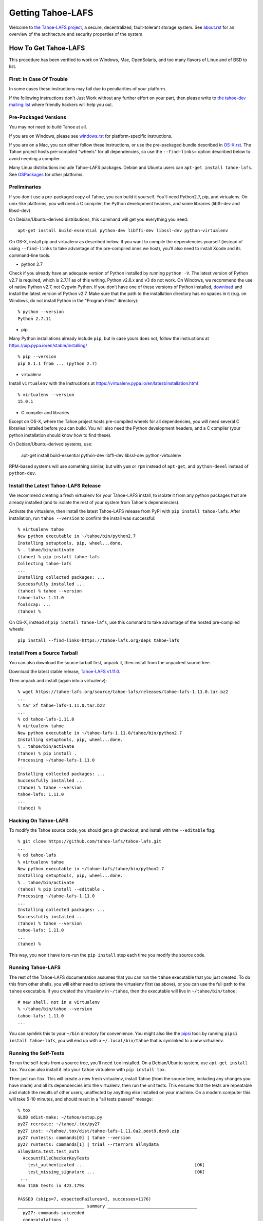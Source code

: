 ﻿.. -*- coding: utf-8-with-signature-unix; fill-column: 77 -*-

==================
Getting Tahoe-LAFS
==================

Welcome to `the Tahoe-LAFS project`_, a secure, decentralized, fault-tolerant
storage system. See `<about.rst>`_ for an overview of the architecture and
security properties of the system.

.. _the Tahoe-LAFS project: https://tahoe-lafs.org

How To Get Tahoe-LAFS
=====================

This procedure has been verified to work on Windows, Mac, OpenSolaris, and
too many flavors of Linux and of BSD to list.

First: In Case Of Trouble
-------------------------

In some cases these instructions may fail due to peculiarities of your
platform.

If the following instructions don't Just Work without any further effort on
your part, then please write to `the tahoe-dev mailing list`_ where friendly
hackers will help you out.

.. _the tahoe-dev mailing list: https://tahoe-lafs.org/cgi-bin/mailman/listinfo/tahoe-dev

Pre-Packaged Versions
---------------------

You may not need to build Tahoe at all.

If you are on Windows, please see `<windows.rst>`_ for platform-specific
instructions.

If you are on a Mac, you can either follow these instructions, or use the
pre-packaged bundle described in `<OS-X.rst>`_. The Tahoe project hosts
pre-compiled "wheels" for all dependencies, so use the ``--find-links=``
option described below to avoid needing a compiler.

Many Linux distributions include Tahoe-LAFS packages. Debian and Ubuntu users
can ``apt-get install tahoe-lafs``. See `OSPackages`_ for other
platforms.

.. _OSPackages: https://tahoe-lafs.org/trac/tahoe-lafs/wiki/OSPackages


Preliminaries
-------------

If you don't use a pre-packaged copy of Tahoe, you can build it yourself.
You'll need Python2.7, pip, and virtualenv. On unix-like platforms, you will
need a C compiler, the Python development headers, and some libraries
(libffi-dev and libssl-dev).

On Debian/Ubuntu-derived distributions, this command will get you everything
you need::

    apt-get install build-essential python-dev libffi-dev libssl-dev python-virtualenv

On OS-X, install pip and virtualenv as described below. If you want to
compile the dependencies yourself (instead of using ``--find-links`` to take
advantage of the pre-compiled ones we host), you'll also need to install
Xcode and its command-line tools.

* python 2.7

Check if you already have an adequate version of Python installed by running
``python -V``. The latest version of Python v2.7 is required, which is 2.7.11
as of this writing. Python v2.6.x and v3 do not work. On Windows, we
recommend the use of native Python v2.7, not Cygwin Python. If you don't have
one of these versions of Python installed, `download`_ and install the latest
version of Python v2.7. Make sure that the path to the installation directory
has no spaces in it (e.g. on Windows, do not install Python in the "Program
Files" directory)::

    % python --version
    Python 2.7.11

.. _download: https://www.python.org/downloads/

* pip

Many Python installations already include ``pip``, but in case yours does
not, follow the instructions at https://pip.pypa.io/en/stable/installing/ ::

    % pip --version
    pip 8.1.1 from ... (python 2.7)

* virtualenv

Install ``virtualenv`` with the instructions at
https://virtualenv.pypa.io/en/latest/installation.html ::

    % virtualenv --version
    15.0.1

* C compiler and libraries

Except on OS-X, where the Tahoe project hosts pre-compiled wheels for all
dependencies, you will need several C libraries installed before you can
build. You will also need the Python development headers, and a C compiler
(your python installation should know how to find these).

On Debian/Ubuntu-derived systems, use:

    apt-get install build-essential python-dev libffi-dev libssl-dev python-virtualenv

RPM-based systems will use something similar, but with ``yum`` or ``rpm``
instead of ``apt-get``, and ``python-devel`` instead of ``python-dev``.

Install the Latest Tahoe-LAFS Release
------------------------------------

We recommend creating a fresh virtualenv for your Tahoe-LAFS install, to
isolate it from any python packages that are already installed (and to
isolate the rest of your system from Tahoe's dependencies).

Activate the virtualenv, then install the latest Tahoe-LAFS release from PyPI
with ``pip install tahoe-lafs``. After installation, run ``tahoe --version``
to confirm the install was successful::

 % virtualenv tahoe
 New python executable in ~/tahoe/bin/python2.7
 Installing setuptools, pip, wheel...done.
 % . tahoe/bin/activate
 (tahoe) % pip install tahoe-lafs
 Collecting tahoe-lafs
 ...
 Installing collected packages: ...
 Successfully installed ...
 (tahoe) % tahoe --version
 tahoe-lafs: 1.11.0
 foolscap: ...
 (tahoe) %

On OS-X, instead of ``pip install tahoe-lafs``, use this command to take
advantage of the hosted pre-compiled wheels::

 pip install --find-links=https://tahoe-lafs.org/deps tahoe-lafs


Install From a Source Tarball
-----------------------------

You can also download the source tarball first, unpack it, then install from
the unpacked source tree.

Download the latest stable release, `Tahoe-LAFS v1.11.0`_.

.. _Tahoe-LAFS v1.11.0: https://tahoe-lafs.org/source/tahoe-lafs/releases/tahoe-lafs-1.11.0.tar.bz2

Then unpack and install (again into a virtualenv)::

 % wget https://tahoe-lafs.org/source/tahoe-lafs/releases/tahoe-lafs-1.11.0.tar.bz2
 ...
 % tar xf tahoe-lafs-1.11.0.tar.bz2
 ...
 % cd tahoe-lafs-1.11.0
 % virtualenv tahoe
 New python executable in ~/tahoe-lafs-1.11.0/tahoe/bin/python2.7
 Installing setuptools, pip, wheel...done.
 % . tahoe/bin/activate
 (tahoe) % pip install .
 Processing ~/tahoe-lafs-1.11.0
 ...
 Installing collected packages: ...
 Successfully installed ...
 (tahoe) % tahoe --version
 tahoe-lafs: 1.11.0
 ...
 (tahoe) %


Hacking On Tahoe-LAFS
---------------------

To modify the Tahoe source code, you should get a git checkout, and install
with the ``--editable`` flag::

 % git clone https://github.com/tahoe-lafs/tahoe-lafs.git
 ...
 % cd tahoe-lafs
 % virtualenv tahoe
 New python executable in ~/tahoe-lafs/tahoe/bin/python2.7
 Installing setuptools, pip, wheel...done.
 % . tahoe/bin/activate
 (tahoe) % pip install --editable .
 Processing ~/tahoe-lafs-1.11.0
 ...
 Installing collected packages: ...
 Successfully installed ...
 (tahoe) % tahoe --version
 tahoe-lafs: 1.11.0
 ...
 (tahoe) %

This way, you won't have to re-run the ``pip install`` step each time you
modify the source code.

Running Tahoe-LAFS
------------------

The rest of the Tahoe-LAFS documentation assumes that you can run the
``tahoe`` executable that you just created. To do this from other shells, you
will either need to activate the virtualenv first (as above), or you can use
the full path to the ``tahoe`` executable. If you created the virtualenv in
``~/tahoe``, then the executable will live in ``~/tahoe/bin/tahoe``::

 # new shell, not in a virtualenv
 % ~/tahoe/bin/tahoe --version
 tahoe-lafs: 1.11.0
 ...

You can symlink this to your ``~/bin`` directory for convenience. You might
also like the `pipsi`_ tool: by running ``pipsi install tahoe-lafs``, you
will end up with a ``~/.local/bin/tahoe`` that is symlinked to a new
virtualenv.

.. _pipsi: https://pypi.python.org/pypi/pipsi/0.9

Running the Self-Tests
----------------------

To run the self-tests from a source tree, you'll need ``tox`` installed. On a
Debian/Ubuntu system, use ``apt-get install tox``. You can also install it
into your ``tahoe`` virtualenv with ``pip install tox``.

Then just run ``tox``. This will create a new fresh virtualenv, install Tahoe
(from the source tree, including any changes you have made) and all its
dependencies into the virtualenv, then run the unit tests. This ensures that
the tests are repeatable and match the results of other users, unaffected by
anything else installed on your machine. On a modern computer this will take
5-10 minutes, and should result in a "all tests passed" mesage::

 % tox
 GLOB sdist-make: ~/tahoe/setup.py
 py27 recreate: ~/tahoe/.tox/py27
 py27 inst: ~/tahoe/.tox/dist/tahoe-lafs-1.11.0a2.post8.dev0.zip
 py27 runtests: commands[0] | tahoe --version
 py27 runtests: commands[1] | trial --rterrors allmydata
 allmydata.test.test_auth
   AccountFileCheckerKeyTests
     test_authenticated ...                                           [OK]
     test_missing_signature ...                                       [OK]
  ...
 Ran 1186 tests in 423.179s
 
 PASSED (skips=7, expectedFailures=3, successes=1176)
 __________________________ summary ___________________________________
   py27: commands succeeded
   congratulations :) 

Common Problems
---------------

If you see an error like ``fatal error: Python.h: No such file or directory``
while compiling the dependencies, you need the Python development headers. If
you are on a Debian or Ubuntu system, you can install them with ``sudo
apt-get install python-dev``. On RedHat/Fedora, install ``python-devel``.

Similar errors about ``openssl/crypto.h`` indicate that you are missing the
OpenSSL development headers (``libssl-dev``). Likewise ``ffi.h`` means you
need ``libffi-dev``.


Run Tahoe-LAFS
--------------

Now you are ready to deploy a decentralized filesystem. The ``tahoe``
executable can configure and launch your Tahoe-LAFS nodes. See
`<running.rst>`_ for instructions on how to do that.
